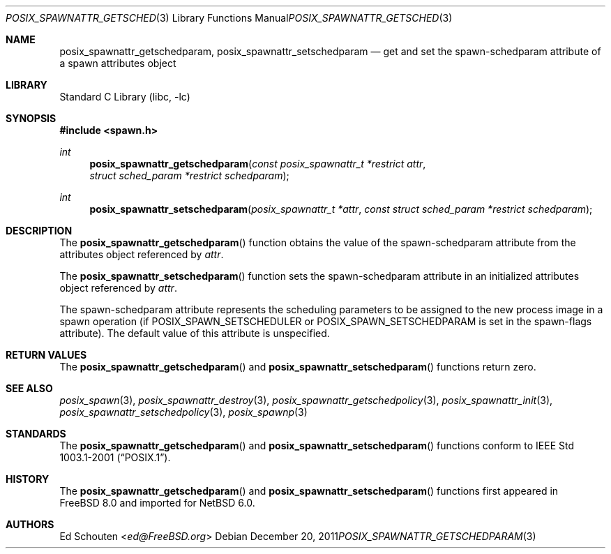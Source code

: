 .\" $NetBSD: posix_spawnattr_getschedparam.3,v 1.2.6.1 2013/07/23 21:07:29 riastradh Exp $
.\"
.\" Copyright (c) 2008 Ed Schouten <ed@FreeBSD.org>
.\" All rights reserved.
.\"
.\" Redistribution and use in source and binary forms, with or without
.\" modification, are permitted provided that the following conditions
.\" are met:
.\" 1. Redistributions of source code must retain the above copyright
.\"    notice, this list of conditions and the following disclaimer.
.\" 2. Redistributions in binary form must reproduce the above copyright
.\"    notice, this list of conditions and the following disclaimer in the
.\"    documentation and/or other materials provided with the distribution.
.\"
.\" THIS SOFTWARE IS PROVIDED BY THE AUTHOR AND CONTRIBUTORS ``AS IS'' AND
.\" ANY EXPRESS OR IMPLIED WARRANTIES, INCLUDING, BUT NOT LIMITED TO, THE
.\" IMPLIED WARRANTIES OF MERCHANTABILITY AND FITNESS FOR A PARTICULAR PURPOSE
.\" ARE DISCLAIMED.  IN NO EVENT SHALL THE AUTHOR OR CONTRIBUTORS BE LIABLE
.\" FOR ANY DIRECT, INDIRECT, INCIDENTAL, SPECIAL, EXEMPLARY, OR CONSEQUENTIAL
.\" DAMAGES (INCLUDING, BUT NOT LIMITED TO, PROCUREMENT OF SUBSTITUTE GOODS
.\" OR SERVICES; LOSS OF USE, DATA, OR PROFITS; OR BUSINESS INTERRUPTION)
.\" HOWEVER CAUSED AND ON ANY THEORY OF LIABILITY, WHETHER IN CONTRACT, STRICT
.\" LIABILITY, OR TORT (INCLUDING NEGLIGENCE OR OTHERWISE) ARISING IN ANY WAY
.\" OUT OF THE USE OF THIS SOFTWARE, EVEN IF ADVISED OF THE POSSIBILITY OF
.\" SUCH DAMAGE.
.\"
.\" Portions of this text are reprinted and reproduced in electronic form
.\" from IEEE Std 1003.1, 2004 Edition, Standard for Information Technology --
.\" Portable Operating System Interface (POSIX), The Open Group Base
.\" Specifications Issue 6, Copyright (C) 2001-2004 by the Institute of
.\" Electrical and Electronics Engineers, Inc and The Open Group.  In the
.\" event of any discrepancy between this version and the original IEEE and
.\" The Open Group Standard, the original IEEE and The Open Group Standard is
.\" the referee document.  The original Standard can be obtained online at
.\"	http://www.opengroup.org/unix/online.html.
.\"
.\" $FreeBSD: src/lib/libc/gen/posix_spawnattr_getschedparam.3,v 1.1.2.1.4.1 2010/06/14 02:09:06 kensmith Exp $
.\"
.Dd December 20, 2011
.Dt POSIX_SPAWNATTR_GETSCHEDPARAM 3
.Os
.Sh NAME
.Nm posix_spawnattr_getschedparam ,
.Nm posix_spawnattr_setschedparam
.Nd "get and set the spawn-schedparam attribute of a spawn attributes object"
.Sh LIBRARY
.Lb libc
.Sh SYNOPSIS
.In spawn.h
.Ft int
.Fn posix_spawnattr_getschedparam "const posix_spawnattr_t *restrict attr" "struct sched_param *restrict schedparam"
.Ft int
.Fn posix_spawnattr_setschedparam "posix_spawnattr_t *attr" "const struct sched_param *restrict schedparam"
.Sh DESCRIPTION
The
.Fn posix_spawnattr_getschedparam
function obtains the value of the spawn-schedparam attribute from the
attributes object referenced by
.Fa attr .
.Pp
The
.Fn posix_spawnattr_setschedparam
function sets the spawn-schedparam attribute in an initialized attributes
object referenced by
.Fa attr .
.Pp
The spawn-schedparam attribute represents the scheduling parameters to
be assigned to the new process image in a spawn operation (if
.Dv POSIX_SPAWN_SETSCHEDULER
or
.Dv POSIX_SPAWN_SETSCHEDPARAM
is set in the spawn-flags attribute).
The default value of this attribute is unspecified.
.Sh RETURN VALUES
The
.Fn posix_spawnattr_getschedparam
and
.Fn posix_spawnattr_setschedparam
functions return zero.
.Sh SEE ALSO
.Xr posix_spawn 3 ,
.Xr posix_spawnattr_destroy 3 ,
.Xr posix_spawnattr_getschedpolicy 3 ,
.Xr posix_spawnattr_init 3 ,
.Xr posix_spawnattr_setschedpolicy 3 ,
.Xr posix_spawnp 3
.Sh STANDARDS
The
.Fn posix_spawnattr_getschedparam
and
.Fn posix_spawnattr_setschedparam
functions conform to
.St -p1003.1-2001 .
.Sh HISTORY
The
.Fn posix_spawnattr_getschedparam
and
.Fn posix_spawnattr_setschedparam
functions first appeared in
.Fx 8.0
and imported for
.Nx 6.0 .
.Sh AUTHORS
.An Ed Schouten Aq Mt ed@FreeBSD.org
